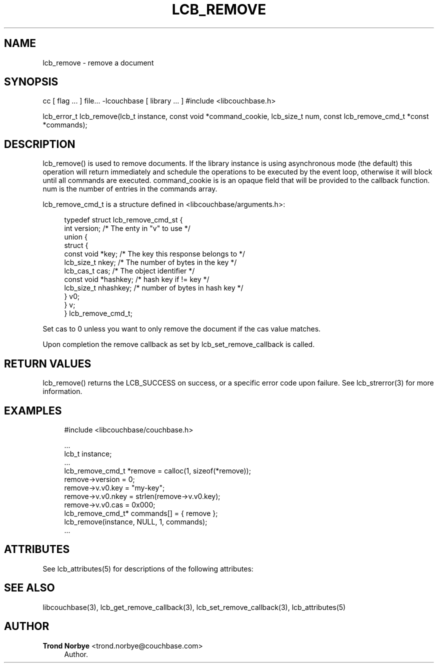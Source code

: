 '\" t
.\"     Title: lcb_remove
.\"    Author: Trond Norbye <trond.norbye@couchbase.com>
.\" Generator: DocBook XSL Stylesheets v1.76.1 <http://docbook.sf.net/>
.\"      Date: 01/07/2013
.\"    Manual: \ \&
.\"    Source: \ \&
.\"  Language: English
.\"
.TH "LCB_REMOVE" "3" "01/07/2013" "\ \&" "\ \&"
.\" -----------------------------------------------------------------
.\" * Define some portability stuff
.\" -----------------------------------------------------------------
.\" ~~~~~~~~~~~~~~~~~~~~~~~~~~~~~~~~~~~~~~~~~~~~~~~~~~~~~~~~~~~~~~~~~
.\" http://bugs.debian.org/507673
.\" http://lists.gnu.org/archive/html/groff/2009-02/msg00013.html
.\" ~~~~~~~~~~~~~~~~~~~~~~~~~~~~~~~~~~~~~~~~~~~~~~~~~~~~~~~~~~~~~~~~~
.ie \n(.g .ds Aq \(aq
.el       .ds Aq '
.\" -----------------------------------------------------------------
.\" * set default formatting
.\" -----------------------------------------------------------------
.\" disable hyphenation
.nh
.\" disable justification (adjust text to left margin only)
.ad l
.\" -----------------------------------------------------------------
.\" * MAIN CONTENT STARTS HERE *
.\" -----------------------------------------------------------------
.SH "NAME"
lcb_remove \- remove a document
.SH "SYNOPSIS"
.sp
cc [ flag \&... ] file\&... \-lcouchbase [ library \&... ] #include <libcouchbase\&.h>
.sp
lcb_error_t lcb_remove(lcb_t instance, const void *command_cookie, lcb_size_t num, const lcb_remove_cmd_t *const *commands);
.SH "DESCRIPTION"
.sp
lcb_remove() is used to remove documents\&. If the library instance is using asynchronous mode (the default) this operation will return immediately and schedule the operations to be executed by the event loop, otherwise it will block until all commands are executed\&. command_cookie is is an opaque field that will be provided to the callback function\&. num is the number of entries in the commands array\&.
.sp
lcb_remove_cmd_t is a structure defined in <libcouchbase/arguments\&.h>:
.sp
.if n \{\
.RS 4
.\}
.nf
typedef struct lcb_remove_cmd_st {
    int version;              /* The enty in "v" to use */
    union {
        struct {
            const void *key;    /* The key this response belongs to */
            lcb_size_t nkey;    /* The number of bytes in the key */
            lcb_cas_t cas;      /* The object identifier */
            const void *hashkey; /* hash key if != key */
            lcb_size_t nhashkey; /* number of bytes in hash key */
        } v0;
    } v;
} lcb_remove_cmd_t;
.fi
.if n \{\
.RE
.\}
.sp
Set cas to 0 unless you want to only remove the document if the cas value matches\&.
.sp
Upon completion the remove callback as set by lcb_set_remove_callback is called\&.
.SH "RETURN VALUES"
.sp
lcb_remove() returns the LCB_SUCCESS on success, or a specific error code upon failure\&. See lcb_strerror(3) for more information\&.
.SH "EXAMPLES"
.sp
.if n \{\
.RS 4
.\}
.nf
#include <libcouchbase/couchbase\&.h>
.fi
.if n \{\
.RE
.\}
.sp
.if n \{\
.RS 4
.\}
.nf
\&.\&.\&.
lcb_t instance;
\&.\&.\&.
lcb_remove_cmd_t *remove = calloc(1, sizeof(*remove));
remove\->version = 0;
remove\->v\&.v0\&.key = "my\-key";
remove\->v\&.v0\&.nkey = strlen(remove\->v\&.v0\&.key);
remove\->v\&.v0\&.cas = 0x000;
lcb_remove_cmd_t* commands[] = { remove };
lcb_remove(instance, NULL, 1, commands);
\&.\&.\&.
.fi
.if n \{\
.RE
.\}
.SH "ATTRIBUTES"
.sp
See lcb_attributes(5) for descriptions of the following attributes:
.TS
allbox tab(:);
ltB ltB.
T{
ATTRIBUTE TYPE
T}:T{
ATTRIBUTE VALUE
T}
.T&
lt lt
lt lt.
T{
.sp
Interface Stability
T}:T{
.sp
Committed
T}
T{
.sp
MT\-Level
T}:T{
.sp
MT\-Safe
T}
.TE
.sp 1
.SH "SEE ALSO"
.sp
libcouchbase(3), lcb_get_remove_callback(3), lcb_set_remove_callback(3), lcb_attributes(5)
.SH "AUTHOR"
.PP
\fBTrond Norbye\fR <\&trond\&.norbye@couchbase\&.com\&>
.RS 4
Author.
.RE
